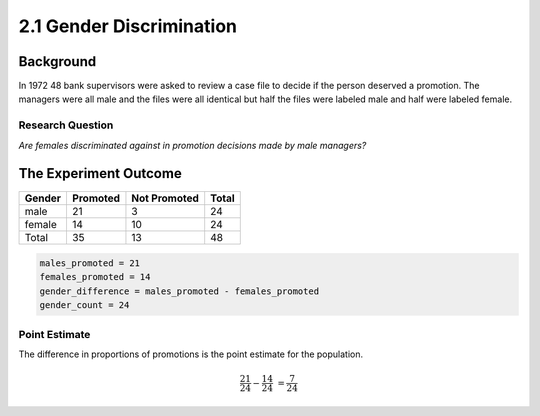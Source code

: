 2.1 Gender Discrimination
=========================

Background
----------

In 1972 48 bank supervisors were asked to review a case file to decide if the person deserved a promotion. The managers were all male and the files were all identical but half the files were labeled male and half were labeled female.

Research Question
~~~~~~~~~~~~~~~~~

*Are females discriminated against in promotion decisions made by male managers?*

The Experiment Outcome
----------------------

+------+--------+--------------+-----+
|Gender|Promoted|Not Promoted  |Total|
+======+========+==============+=====+
|male  |21      |3             |24   |
+------+--------+--------------+-----+
|female|14      |10            |24   |
+------+--------+--------------+-----+
|Total |35      |13            |48   |
+------+--------+--------------+-----+


.. code:: python

    males_promoted = 21
    females_promoted = 14
    gender_difference = males_promoted - females_promoted
    gender_count = 24
    



Point Estimate
~~~~~~~~~~~~~~

The difference in proportions of promotions is the point estimate for the population.

.. math::


   \frac{21}{24}- \frac{14}{24}&=\frac{7}{24}


